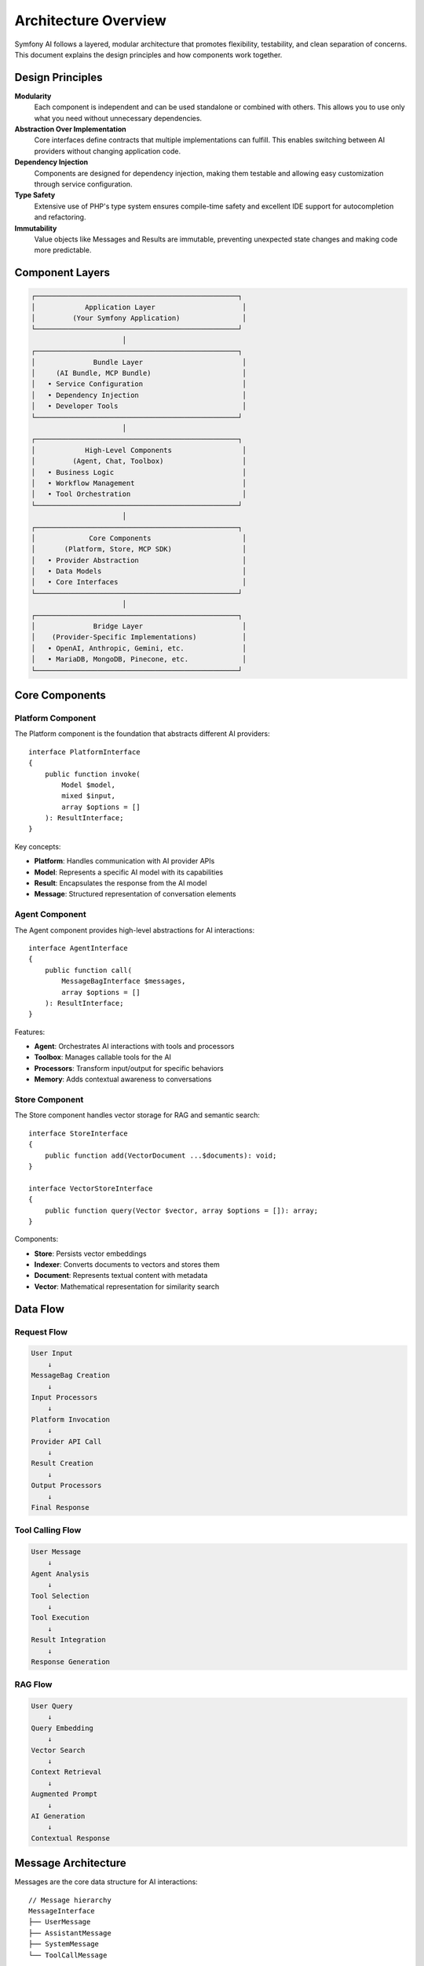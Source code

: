 Architecture Overview
=====================

Symfony AI follows a layered, modular architecture that promotes flexibility, testability, and clean separation 
of concerns. This document explains the design principles and how components work together.

Design Principles
-----------------

**Modularity**
    Each component is independent and can be used standalone or combined with others. This allows you to use 
    only what you need without unnecessary dependencies.

**Abstraction Over Implementation**
    Core interfaces define contracts that multiple implementations can fulfill. This enables switching between 
    AI providers without changing application code.

**Dependency Injection**
    Components are designed for dependency injection, making them testable and allowing easy customization 
    through service configuration.

**Type Safety**
    Extensive use of PHP's type system ensures compile-time safety and excellent IDE support for 
    autocompletion and refactoring.

**Immutability**
    Value objects like Messages and Results are immutable, preventing unexpected state changes and making 
    code more predictable.

Component Layers
----------------

.. code-block:: text

    ┌─────────────────────────────────────────────────┐
    │            Application Layer                     │
    │         (Your Symfony Application)               │
    └─────────────────────────────────────────────────┘
                          │
    ┌─────────────────────────────────────────────────┐
    │              Bundle Layer                        │
    │     (AI Bundle, MCP Bundle)                      │
    │   • Service Configuration                        │
    │   • Dependency Injection                         │
    │   • Developer Tools                              │
    └─────────────────────────────────────────────────┘
                          │
    ┌─────────────────────────────────────────────────┐
    │            High-Level Components                 │
    │         (Agent, Chat, Toolbox)                   │
    │   • Business Logic                               │
    │   • Workflow Management                          │
    │   • Tool Orchestration                           │
    └─────────────────────────────────────────────────┘
                          │
    ┌─────────────────────────────────────────────────┐
    │             Core Components                      │
    │       (Platform, Store, MCP SDK)                 │
    │   • Provider Abstraction                         │
    │   • Data Models                                  │
    │   • Core Interfaces                              │
    └─────────────────────────────────────────────────┘
                          │
    ┌─────────────────────────────────────────────────┐
    │              Bridge Layer                        │
    │    (Provider-Specific Implementations)           │
    │   • OpenAI, Anthropic, Gemini, etc.              │
    │   • MariaDB, MongoDB, Pinecone, etc.             │
    └─────────────────────────────────────────────────┘

Core Components
---------------

Platform Component
~~~~~~~~~~~~~~~~~~

The Platform component is the foundation that abstracts different AI providers::

    interface PlatformInterface
    {
        public function invoke(
            Model $model,
            mixed $input,
            array $options = []
        ): ResultInterface;
    }

Key concepts:

* **Platform**: Handles communication with AI provider APIs
* **Model**: Represents a specific AI model with its capabilities
* **Result**: Encapsulates the response from the AI model
* **Message**: Structured representation of conversation elements

Agent Component
~~~~~~~~~~~~~~~

The Agent component provides high-level abstractions for AI interactions::

    interface AgentInterface
    {
        public function call(
            MessageBagInterface $messages,
            array $options = []
        ): ResultInterface;
    }

Features:

* **Agent**: Orchestrates AI interactions with tools and processors
* **Toolbox**: Manages callable tools for the AI
* **Processors**: Transform input/output for specific behaviors
* **Memory**: Adds contextual awareness to conversations

Store Component
~~~~~~~~~~~~~~~

The Store component handles vector storage for RAG and semantic search::

    interface StoreInterface
    {
        public function add(VectorDocument ...$documents): void;
    }

    interface VectorStoreInterface
    {
        public function query(Vector $vector, array $options = []): array;
    }

Components:

* **Store**: Persists vector embeddings
* **Indexer**: Converts documents to vectors and stores them
* **Document**: Represents textual content with metadata
* **Vector**: Mathematical representation for similarity search

Data Flow
---------

Request Flow
~~~~~~~~~~~~

.. code-block:: text

    User Input
        ↓
    MessageBag Creation
        ↓
    Input Processors
        ↓
    Platform Invocation
        ↓
    Provider API Call
        ↓
    Result Creation
        ↓
    Output Processors
        ↓
    Final Response

Tool Calling Flow
~~~~~~~~~~~~~~~~~

.. code-block:: text

    User Message
        ↓
    Agent Analysis
        ↓
    Tool Selection
        ↓
    Tool Execution
        ↓
    Result Integration
        ↓
    Response Generation

RAG Flow
~~~~~~~~

.. code-block:: text

    User Query
        ↓
    Query Embedding
        ↓
    Vector Search
        ↓
    Context Retrieval
        ↓
    Augmented Prompt
        ↓
    AI Generation
        ↓
    Contextual Response

Message Architecture
--------------------

Messages are the core data structure for AI interactions::

    // Message hierarchy
    MessageInterface
    ├── UserMessage
    ├── AssistantMessage
    ├── SystemMessage
    └── ToolCallMessage

    // Content types
    ContentInterface
    ├── Text
    ├── Image
    ├── Audio
    ├── Document
    └── DocumentUrl

Each message:
* Has a unique UUID v7 identifier
* Contains one or more content items
* Is immutable once created
* Can be serialized/deserialized

Provider Bridges
----------------

Provider bridges implement platform-specific logic::

    namespace Symfony\AI\Platform\Bridge\OpenAi;

    class PlatformFactory
    {
        public static function create(string $apiKey): Platform
        {
            // Creates configured OpenAI platform
        }
    }

    class Gpt extends Model
    {
        public const GPT_4O = 'gpt-4o';
        public const GPT_4O_MINI = 'gpt-4o-mini';
        // Model-specific configuration
    }

Each bridge provides:
* Platform factory for easy initialization
* Model classes with predefined configurations
* Result converters for provider-specific responses
* Contract normalizers for API compatibility

Extension Points
----------------

Symfony AI is designed for extensibility:

Custom Tools
~~~~~~~~~~~~

::

    #[AsTool('my_tool', 'Tool description')]
    class MyTool
    {
        public function __invoke(string $param): string
        {
            // Tool implementation
        }
    }

Custom Processors
~~~~~~~~~~~~~~~~~

::

    class MyProcessor implements InputProcessorInterface
    {
        public function processInput(Input $input): void
        {
            // Modify messages or options
        }
    }

Custom Stores
~~~~~~~~~~~~~

::

    class MyStore implements StoreInterface, VectorStoreInterface
    {
        public function add(VectorDocument ...$documents): void
        {
            // Store implementation
        }

        public function query(Vector $vector, array $options = []): array
        {
            // Query implementation
        }
    }

Service Container Integration
-----------------------------

In Symfony applications, components are wired through dependency injection:

.. code-block:: yaml

    # config/packages/ai.yaml
    ai:
        platform:
            openai:
                api_key: '%env(OPENAI_API_KEY)%'
        
        agent:
            default:
                platform: 'ai.platform.openai'
                model:
                    class: 'Symfony\AI\Platform\Bridge\OpenAi\Gpt'
                    name: 'gpt-4o-mini'
                tools: 
                    - '@App\Tool\MyCustomTool'

Services are automatically tagged and configured:

* Tools with ``#[AsTool]`` are auto-registered
* Platforms are available as ``ai.platform.{name}``
* Agents are available as ``ai.agent.{name}``
* Stores are available as ``ai.store.{type}.{name}``

Event System
------------

Symfony AI integrates with Symfony's event dispatcher::

    // Tool execution events
    class ToolCallsExecuted extends Event
    {
        public array $toolCallResults;
        public ?ResultInterface $result = null;
    }

    // Listen to tool executions
    $dispatcher->addListener(
        ToolCallsExecuted::class,
        function (ToolCallsExecuted $event) {
            // Process tool results
        }
    );

Testing Architecture
--------------------

Components include testing utilities:

* **InMemoryPlatform**: Mock platform for unit tests
* **InMemoryStore**: Vector store for testing
* **Fixture classes**: Pre-configured test data
* **Assertions**: Custom assertions for AI-specific testing

Performance Considerations
--------------------------

* **Parallel Processing**: Platform supports concurrent API calls
* **Streaming**: Reduces latency for long responses
* **Caching**: Stores support caching for repeated queries
* **Lazy Loading**: Services are instantiated on-demand
* **Connection Pooling**: HTTP clients reuse connections

Security Architecture
---------------------

* **API Key Management**: Environment variables and Symfony secrets
* **Input Validation**: Automatic parameter validation
* **Content Filtering**: Provider-level content moderation
* **Access Control**: Integration with Symfony Security
* **Tool Authorization**: ``#[IsGrantedTool]`` attribute

Next Steps
----------

* Explore individual components in detail:
  * :doc:`../components/platform`
  * :doc:`../components/agent`
  * :doc:`../components/store`
* Learn about specific features:
  * :doc:`../features/tool-calling`
  * :doc:`../features/rag`
* See implementation examples:
  * :doc:`../guides/building-chatbot`